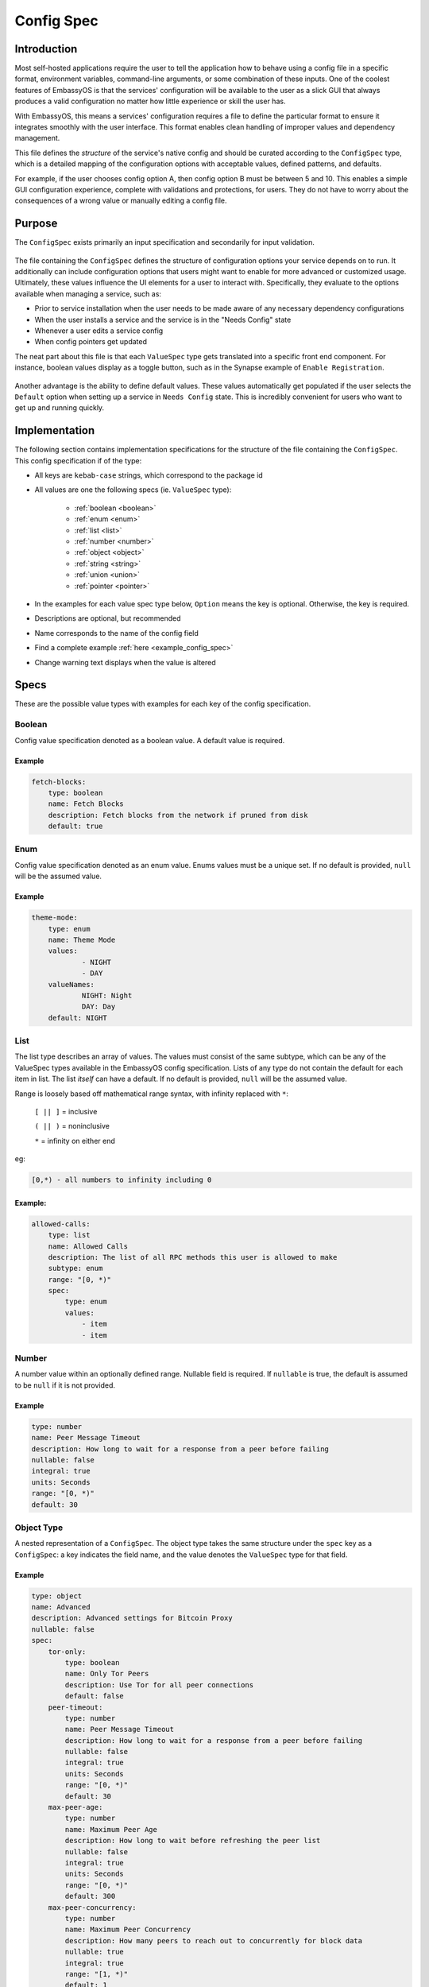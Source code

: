 .. _config_spec:

===========
Config Spec
===========

Introduction
============

Most self-hosted applications require the user to tell the application how to behave using a config file in a specific format, environment variables, command-line arguments, or some combination of these inputs. One of the coolest features of EmbassyOS is that the services' configuration will be available to the user as a slick GUI that always produces a valid configuration no matter how little experience or skill the user has.

With EmbassyOS, this means a services' configuration requires a file to define the particular format to ensure it integrates smoothly with the user interface. This format enables clean handling of improper values and dependency management.

This file defines the *structure* of the service's native config and should be curated according to the ``ConfigSpec`` type, which is a detailed mapping of the configuration options with acceptable values, defined patterns, and defaults.

For example, if the user chooses config option A, then config option B must be between 5 and 10. This enables a simple GUI configuration experience, complete with validations and protections, for users. They do not have to worry about the consequences of a wrong value or manually editing a config file.

Purpose
=======

The ``ConfigSpec`` exists primarily an input specification and secondarily for input validation. 


.. figure:: /_static/images/services/service5.png
  :width: 80%
  :alt: Synapse Config


The file containing the ``ConfigSpec`` defines the structure of configuration options your service depends on to run. It additionally can include configuration options that users might want to enable for more advanced or customized usage. Ultimately, these values influence the UI elements for a user to interact with. Specifically, they evaluate to the options available when managing a service, such as:

- Prior to service installation when the user needs to be made aware of any necessary dependency configurations
- When the user installs a service and the service is in the "Needs Config" state
- Whenever a user edits a service config
- When config pointers get updated

The neat part about this file is that each ``ValueSpec`` type gets translated into a specific front end component. For instance, boolean values display as a toggle button, such as in the Synapse example of ``Enable Registration``.

.. figure:: /_static/images/services/synapseconfig.png
  :width: 80%
  :alt: Example boolean toggle

Another advantage is the ability to define default values. These values automatically get populated if the user selects the ``Default`` option when setting up a service in ``Needs Config`` state. This is incredibly convenient for users who want to get up and running quickly.

Implementation
==============

The following section contains implementation specifications for the structure of the file containing the ``ConfigSpec``. This config specification if of the type:

.. code-block::
    :caption: ConfigSpec

    key: ValueSpec

    ValueSpec Type: Boolean | Enum | List | Number | Object | String | Union | Pointer


- All keys are ``kebab-case`` strings, which correspond to the package id
- All values are one the following specs (ie. ``ValueSpec`` type):

    - :ref:`boolean <boolean>`

    - :ref:`enum <enum>`

    - :ref:`list <list>`

    - :ref:`number <number>`

    - :ref:`object <object>`

    - :ref:`string <string>`

    - :ref:`union <union>`

    - :ref:`pointer <pointer>`

- In the examples for each value spec type below, ``Option`` means the key is optional. Otherwise, the key is required.
- Descriptions are optional, but recommended
- Name corresponds to the name of the config field
- Find a complete example :ref:`here <example_config_spec>`
- Change warning text displays when the value is altered

Specs
=====

These are the possible value types with examples for each key of the config specification.

.. _boolean:

Boolean
-------

Config value specification denoted as a boolean value. A default value is required.

.. code-block::
    :caption: ValueSpec Type

    type: boolean
    name: String
    description: Option<String>
    warning: Option<String>
    default: Boolean

Example
^^^^^^^^

.. code:: yaml

    fetch-blocks:
        type: boolean
        name: Fetch Blocks
        description: Fetch blocks from the network if pruned from disk
        default: true

.. _enum:

Enum
----

Config value specification denoted as an enum value. Enums values must be a unique set. If no default is provided, ``null`` will be the assumed value.

.. code-block::
    :caption: ValueSpec Type

    type: enum
    name: String
    description: Option<String>
    warning: Option<String>
    default: Option<Enum>
    values: Set<String>


Example
^^^^^^^

.. code:: yaml

    theme-mode:
        type: enum
        name: Theme Mode
        values:
                - NIGHT
                - DAY
        valueNames:
                NIGHT: Night
                DAY: Day
        default: NIGHT

.. _list:

List
----

The list type describes an array of values. The values must consist of the same subtype, which can be any of the ValueSpec types available in the EmbassyOS config specification.
Lists of any type do not contain the default for each item in list. The list *itself* can have a default. If no default is provided, ``null`` will be the assumed value.

Range is loosely based off mathematical range syntax, with infinity replaced with ``*``:

    ``[ || ]`` = inclusive

    ``( || )`` = noninclusive

    ``*`` = infinity on either end

eg:

.. code::

    [0,*) - all numbers to infinity including 0

.. code-block::
    :caption: ValueSpec Type

    type: list
    name: String
    description: Option<String>
    subtype: Enum<enum | number | object | string | union>
    range: NumRange<unsigned integer>
    spec: ValueSpec
    default: ValueSpec

Example:
^^^^^^^^

.. code:: yaml

    allowed-calls:
        type: list
        name: Allowed Calls
        description: The list of all RPC methods this user is allowed to make
        subtype: enum
        range: "[0, *)"
        spec:
            type: enum
            values:
                - item
                - item


.. _number:

Number
------

A number value within an optionally defined range. Nullable field is required. If ``nullable`` is true, the default is assumed to be ``null`` if it is not provided.

.. code-block::
    :caption: ValueSpec Type

    type: number
    name: String
    description: Option<String>
    change-warning: Option<String>
    default: Boolean
    nullable: Boolean
    range: Option<NumRange<64 bit floating point>>
    integral: Boolean
    units: Option<String>

Example
^^^^^^^

.. code:: yaml

    type: number
    name: Peer Message Timeout
    description: How long to wait for a response from a peer before failing
    nullable: false
    integral: true
    units: Seconds
    range: "[0, *)"
    default: 30

.. _object:

Object Type
-----------

A nested representation of a ``ConfigSpec``. The object type takes the same structure under the ``spec`` key as a ``ConfigSpec``: a key indicates the field name, and the value denotes the ``ValueSpec`` type for that field.

.. code-block::
    :caption: ValueSpec Type

    type: object
    name: String
    description: Option<String>
    warning: Option<String>
    display-as: Option<String>
    # indicates whether duplicates can be permitted
    unique-by: UniqueBy
    spec: ConfigSpec

    type UniqueBy = null | string | { any: UniqueBy[] } | { all: UniqueBy[] }

Example
^^^^^^^

.. code:: yaml

    type: object
    name: Advanced
    description: Advanced settings for Bitcoin Proxy
    nullable: false
    spec:
        tor-only:
            type: boolean
            name: Only Tor Peers
            description: Use Tor for all peer connections
            default: false
        peer-timeout:
            type: number
            name: Peer Message Timeout
            description: How long to wait for a response from a peer before failing
            nullable: false
            integral: true
            units: Seconds
            range: "[0, *)"
            default: 30
        max-peer-age:
            type: number
            name: Maximum Peer Age
            description: How long to wait before refreshing the peer list
            nullable: false
            integral: true
            units: Seconds
            range: "[0, *)"
            default: 300
        max-peer-concurrency:
            type: number
            name: Maximum Peer Concurrency
            description: How many peers to reach out to concurrently for block data
            nullable: true
            integral: true
            range: "[1, *)"
            default: 1

.. _string:

String
------

There are various options for string values. They can optionally be marked as copyable or masked, such as for passwords, which will reflect the UI element display. A pattern, expressed in regex, can be denoted. If it exists, this field requires both the pattern type (ie. Regex) and pattern description (ie. an explanation of the pattern requirements).

If the default type is ``Entropy``, the charset can optionally specify an inclusive ranged character set (ie. "a-f,0-9").

.. code-block::
    :caption: ValueSpec Type

    type: string
    name: String
    description: Option<String>
    warning: Option<String>
    masked: Option<boolean>
    copyable: Option<boolean>
    # Placeholder text in UI input box
    placeholder: Option<String>
    nullable: Boolean
    default: String | Entropy
    pattern: Option<Regex>
    pattern-description: Option<String>

.. code-block::
    :caption: Entropy Type

    charset: Option<String>
    len: integer

Examples
^^^^^^^^

.. code::

    color:
        type: string
        name: Color
        description: Color value for the Lightning Network
        nullable: false
        pattern: "[0-9a-fA-F]{6}"
        pattern-description: |
                Must be a valid 6 digit hexadecimal RGB value. The first two digits are red, middle two are green and final two are
                blue
        default:
                charset: "a-f,0-9"
                len: 6

    password:
        type: string
        name: Password
        description: The password for the RPC User
        nullable: false
        copyable: true
        masked: true
        default:
            charset: "a-z,A-Z,0-9"
            len: 22

.. _pointer:

Pointer
--------

The pointer type *points* to a config value on another service installed on EmbassyOS (ie. package subtype) or to the EmbassyOS system (ie. system subtype). When pointing to another service, the ``index`` field indicates the path to the desired config variable.

.. code-block::
    :caption: ValueSpec Type

    type: pointer
    name: String
    description: Option<String>
    warning: Option<String>
    subtype: Enum< package | system>
    package-id: String (*always* kebab case)
    target: AppPointerSpecVariants | SystemPointerSpecVariants
    index: Option<String> (dependent on target being AppPointerSpecVariants)

    AppPointerSpecVariants = TorAddress | TorKey | Config
    SystemPointerSpecVariants = HostIp

Example
^^^^^^^

.. code::

    user:
        type: pointer
        name: RPC Username
        description: The username for the RPC user for Bitcoin Core
        subtype: package
        package-id: bitcoind
        target: config
        index: "rpc.username"

.. _union:

Union
-----

This type describes a necessary dependency. Multiple variants can be expressed to enable the user the option to connect to another service (internal dependency) or outside source (external dependency).

For example, the Bitcoin Proxy service is united with an instance of Bitcoin. Three variants are defined: internal, external, and a quick connect. In this case, internal refers to the Bitcoin Core instance running on EmbassyOS, and defines the RPC credentials necessary for connecting; external refers to a Bitcoin Core node running on a different device, and defines the RPC credentials necessary for connecting; quick connect refers to yet another method of connecting to a Bitcoin Core node, optimized for convenience.

Default is required and corresponds to one of the variants.

``Tag`` is the key that will be rendered on the UI element.

.. code-block::
    :caption: ValueSpec Type

    type: union
    name: String
    description: Option<String>
    change-warning: Option<String>
    default: Boolean
    tag: Tag
    variants: Map<String, ConfigSpec>
    display-as: Option<String>
    unique-by: any | all | exactly | notUnique

.. code-block::
    :caption: Tag Type

    id: String
    name: String
    description: Option<String>
    variant-names: Map<String, String>

.. _example_config_spec:

Example
^^^^^^^

.. code:: yaml

    bitcoind:
        type: union
        name: Bitcoin Core
        description: The Bitcoin Core node to connect to
        tag:
            id: type
            name: Type
            description: |
            - Internal: The Bitcoin Core service installed to your Embassy
            - External: A Bitcoin Core node running on a different device
            - Quick Connect: A Quick Connect URL for an unpruned Bitcoin Core node
            variant-names:
            internal: Internal
            external: External
            quick-connect: Quick Connect
        default: internal
        variants:
            internal:
                user:
                    type: pointer
                    name: RPC Username
                    description: The username for the RPC user for Bitcoin Core
                    subtype: app
                    app-id: bitcoind
                    target: config
                    index: "rpc.username"
                password:
                    type: pointer
                    name: RPC Password
                    description: The password for the RPC user for Bitcoin Core
                    subtype: app
                    app-id: bitcoind
                    target: config
                    index: "rpc.password"
            external:
                addressext:
                    type: string
                    name: Public Address
                    description: The public address of your Bitcoin Core RPC server
                    nullable: false
                userext:
                    type: string
                    name: RPC Username
                    description: The username for the RPC user on your Bitcoin Core RPC server
                    nullable: false
                passwordext:
                    type: string
                    name: RPC Password
                    description: The password for the RPC user on your Bitcoin Core RPC server
                    nullable: false
            quick-connect:
                quick-connect-url:
                    type: string
                    name: Quick Connect URL
                    description: The Quick Connect URL for your Bitcoin Core RPC server
                    nullable: false
                    pattern: 'btcstandup://[^:]*:[^@]*@[a-zA-Z0-9.-]+:[0-9]+(/(\?(label=.+)?)?)?'
                    patternDescription: Must be a valid Quick Connect URL. For help, check out https://github.com/BlockchainCommons/Gordian/blob/master/Docs/Quick-Connect-API.md
